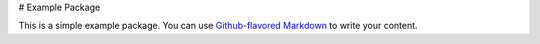 # Example Package

This is a simple example package. You can use `Github-flavored
Markdown <https://guides.github.com/features/mastering-markdown/>`__ to
write your content.
